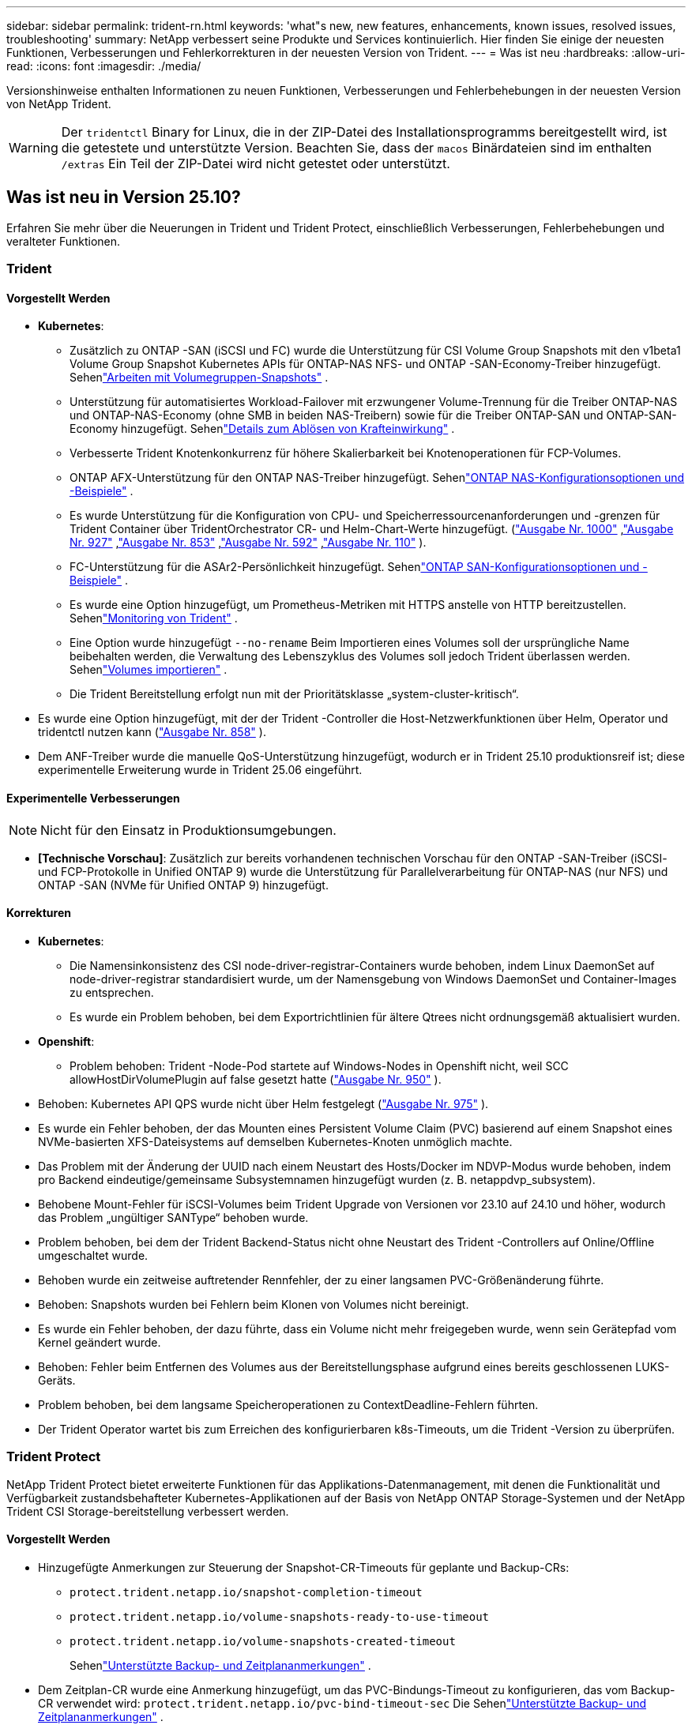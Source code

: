 ---
sidebar: sidebar 
permalink: trident-rn.html 
keywords: 'what"s new, new features, enhancements, known issues, resolved issues, troubleshooting' 
summary: NetApp verbessert seine Produkte und Services kontinuierlich. Hier finden Sie einige der neuesten Funktionen, Verbesserungen und Fehlerkorrekturen in der neuesten Version von Trident. 
---
= Was ist neu
:hardbreaks:
:allow-uri-read: 
:icons: font
:imagesdir: ./media/


[role="lead"]
Versionshinweise enthalten Informationen zu neuen Funktionen, Verbesserungen und Fehlerbehebungen in der neuesten Version von NetApp Trident.


WARNING: Der `tridentctl` Binary for Linux, die in der ZIP-Datei des Installationsprogramms bereitgestellt wird, ist die getestete und unterstützte Version. Beachten Sie, dass der `macos` Binärdateien sind im enthalten `/extras` Ein Teil der ZIP-Datei wird nicht getestet oder unterstützt.



== Was ist neu in Version 25.10?

Erfahren Sie mehr über die Neuerungen in Trident und Trident Protect, einschließlich Verbesserungen, Fehlerbehebungen und veralteter Funktionen.



=== Trident



==== Vorgestellt Werden

* *Kubernetes*:
+
** Zusätzlich zu ONTAP -SAN (iSCSI und FC) wurde die Unterstützung für CSI Volume Group Snapshots mit den v1beta1 Volume Group Snapshot Kubernetes APIs für ONTAP-NAS NFS- und ONTAP -SAN-Economy-Treiber hinzugefügt. Sehenlink:https://docs.netapp.com/us-en/trident/trident-use/vol-group-snapshots.html["Arbeiten mit Volumegruppen-Snapshots"^] .
** Unterstützung für automatisiertes Workload-Failover mit erzwungener Volume-Trennung für die Treiber ONTAP-NAS und ONTAP-NAS-Economy (ohne SMB in beiden NAS-Treibern) sowie für die Treiber ONTAP-SAN und ONTAP-SAN-Economy hinzugefügt. Sehenlink:../trident-reco/force-detach.html["Details zum Ablösen von Krafteinwirkung"^] .
** Verbesserte Trident Knotenkonkurrenz für höhere Skalierbarkeit bei Knotenoperationen für FCP-Volumes.
** ONTAP AFX-Unterstützung für den ONTAP NAS-Treiber hinzugefügt. Sehenlink:https://docs.netapp.com/us-en/trident/trident-use/ontap-nas-examples.html["ONTAP NAS-Konfigurationsoptionen und -Beispiele"^] .
** Es wurde Unterstützung für die Konfiguration von CPU- und Speicherressourcenanforderungen und -grenzen für Trident Container über TridentOrchestrator CR- und Helm-Chart-Werte hinzugefügt.  (link:https://github.com/NetApp/trident/issues/1000["Ausgabe Nr. 1000"] ,link:https://github.com/NetApp/trident/issues/927["Ausgabe Nr. 927"] ,link:https://github.com/NetApp/trident/issues/853["Ausgabe Nr. 853"] ,link:https://github.com/NetApp/trident/issues/592["Ausgabe Nr. 592"] ,link:https://github.com/NetApp/trident/issues/110["Ausgabe Nr. 110"] ).
** FC-Unterstützung für die ASAr2-Persönlichkeit hinzugefügt. Sehenlink:https://docs.netapp.com/us-en/trident/trident-use/ontap-san-examples.html["ONTAP SAN-Konfigurationsoptionen und -Beispiele"^] .
** Es wurde eine Option hinzugefügt, um Prometheus-Metriken mit HTTPS anstelle von HTTP bereitzustellen. Sehenlink:../trident-use/monitor-trident.html["Monitoring von Trident"^] .
** Eine Option wurde hinzugefügt `--no-rename` Beim Importieren eines Volumes soll der ursprüngliche Name beibehalten werden, die Verwaltung des Lebenszyklus des Volumes soll jedoch Trident überlassen werden. Sehenlink:../trident-use/vol-import.html["Volumes importieren"^] .
** Die Trident Bereitstellung erfolgt nun mit der Prioritätsklasse „system-cluster-kritisch“.


* Es wurde eine Option hinzugefügt, mit der der Trident -Controller die Host-Netzwerkfunktionen über Helm, Operator und tridentctl nutzen kann (link:https://github.com/NetApp/trident/issues/858["Ausgabe Nr. 858"] ).
* Dem ANF-Treiber wurde die manuelle QoS-Unterstützung hinzugefügt, wodurch er in Trident 25.10 produktionsreif ist; diese experimentelle Erweiterung wurde in Trident 25.06 eingeführt.




==== Experimentelle Verbesserungen


NOTE: Nicht für den Einsatz in Produktionsumgebungen.

* *[Technische Vorschau]*: Zusätzlich zur bereits vorhandenen technischen Vorschau für den ONTAP -SAN-Treiber (iSCSI- und FCP-Protokolle in Unified ONTAP 9) wurde die Unterstützung für Parallelverarbeitung für ONTAP-NAS (nur NFS) und ONTAP -SAN (NVMe für Unified ONTAP 9) hinzugefügt.




==== Korrekturen

* **Kubernetes**:
+
** Die Namensinkonsistenz des CSI node-driver-registrar-Containers wurde behoben, indem Linux DaemonSet auf node-driver-registrar standardisiert wurde, um der Namensgebung von Windows DaemonSet und Container-Images zu entsprechen.
** Es wurde ein Problem behoben, bei dem Exportrichtlinien für ältere Qtrees nicht ordnungsgemäß aktualisiert wurden.


* *Openshift*:
+
** Problem behoben: Trident -Node-Pod startete auf Windows-Nodes in Openshift nicht, weil SCC allowHostDirVolumePlugin auf false gesetzt hatte (link:https://github.com/NetApp/trident/issues/950["Ausgabe Nr. 950"] ).


* Behoben: Kubernetes API QPS wurde nicht über Helm festgelegt (link:https://github.com/NetApp/trident/issues/975["Ausgabe Nr. 975"] ).
* Es wurde ein Fehler behoben, der das Mounten eines Persistent Volume Claim (PVC) basierend auf einem Snapshot eines NVMe-basierten XFS-Dateisystems auf demselben Kubernetes-Knoten unmöglich machte.
* Das Problem mit der Änderung der UUID nach einem Neustart des Hosts/Docker im NDVP-Modus wurde behoben, indem pro Backend eindeutige/gemeinsame Subsystemnamen hinzugefügt wurden (z. B. netappdvp_subsystem).
* Behobene Mount-Fehler für iSCSI-Volumes beim Trident Upgrade von Versionen vor 23.10 auf 24.10 und höher, wodurch das Problem „ungültiger SANType“ behoben wurde.
* Problem behoben, bei dem der Trident Backend-Status nicht ohne Neustart des Trident -Controllers auf Online/Offline umgeschaltet wurde.
* Behoben wurde ein zeitweise auftretender Rennfehler, der zu einer langsamen PVC-Größenänderung führte.
* Behoben: Snapshots wurden bei Fehlern beim Klonen von Volumes nicht bereinigt.
* Es wurde ein Fehler behoben, der dazu führte, dass ein Volume nicht mehr freigegeben wurde, wenn sein Gerätepfad vom Kernel geändert wurde.
* Behoben: Fehler beim Entfernen des Volumes aus der Bereitstellungsphase aufgrund eines bereits geschlossenen LUKS-Geräts.
* Problem behoben, bei dem langsame Speicheroperationen zu ContextDeadline-Fehlern führten.
* Der Trident Operator wartet bis zum Erreichen des konfigurierbaren k8s-Timeouts, um die Trident -Version zu überprüfen.




=== Trident Protect

NetApp Trident Protect bietet erweiterte Funktionen für das Applikations-Datenmanagement, mit denen die Funktionalität und Verfügbarkeit zustandsbehafteter Kubernetes-Applikationen auf der Basis von NetApp ONTAP Storage-Systemen und der NetApp Trident CSI Storage-bereitstellung verbessert werden.



==== Vorgestellt Werden

* Hinzugefügte Anmerkungen zur Steuerung der Snapshot-CR-Timeouts für geplante und Backup-CRs:
+
** `protect.trident.netapp.io/snapshot-completion-timeout`
** `protect.trident.netapp.io/volume-snapshots-ready-to-use-timeout`
** `protect.trident.netapp.io/volume-snapshots-created-timeout`
+
Sehenlink:trident-protect-protect-apps.html["Unterstützte Backup- und Zeitplananmerkungen"^] .



* Dem Zeitplan-CR wurde eine Anmerkung hinzugefügt, um das PVC-Bindungs-Timeout zu konfigurieren, das vom Backup-CR verwendet wird: `protect.trident.netapp.io/pvc-bind-timeout-sec` Die Sehenlink:trident-protect-protect-apps.html["Unterstützte Backup- und Zeitplananmerkungen"^] .
* Verbessert `tridentctl-protect` Backup- und Snapshot-Listen mit einem neuen Feld zur Anzeige von Ausführungs-Hook-Fehlern.




== Änderungen vom 25.06.2



=== Trident



==== Korrekturen

* *Kubernetes*: Kritisches Problem behoben, bei dem beim Trennen von Volumes von Kubernetes-Knoten falsche iSCSI-Geräte erkannt wurden.




== Änderungen in 25.06.1



=== Trident


IMPORTANT: Kunden, die SolidFire verwenden, sollten aufgrund eines bekannten Problems beim Aufheben der Veröffentlichung von Volumes kein Upgrade auf 25.06.1 durchführen.  Um dieses Problem zu beheben, wird in Kürze 25.06.2 veröffentlicht.



==== Korrekturen

* *Kubernetes*:
+
** Ein Problem wurde behoben, bei dem NQNs nicht überprüft wurden, bevor sie von Subsystemen getrennt wurden.
** Ein Problem wurde behoben, bei dem mehrere Versuche, ein LUKS-Gerät zu schließen, zu Fehlern beim Trennen von Volumes führten.
** Behoben: Unstance des iSCSI-Volumes, wenn sich der Gerätepfad seit seiner Erstellung geändert hat.
** Blockieren Sie das Klonen von Volumes über Speicherklassen hinweg.


* *OpenShift*: Ein Problem behoben, bei dem die iSCSI-Knotenvorbereitung mit OCP 4.19 fehlschlug.
* Das Timeout beim Klonen eines Volumes mit SolidFire -Backends wurde erhöht (link:https://github.com/NetApp/trident/issues/1008["Ausgabe #1008"] ).




== Änderungen in 25.06



=== Trident



==== Vorgestellt Werden

* *Kubernetes*:
+
** Unterstützung für CSI Volume Group Snapshots mit  `v1beta1` Volume Group Snapshot Kubernetes-APIs für ONTAP-SAN iSCSI-Treiber. Siehe link:https://docs.netapp.com/us-en/trident/trident-use/vol-group-snapshots.html["Arbeiten mit Volumegruppen-Snapshots"^].
+

NOTE: VolumeGroupSnapshot ist eine Beta-Funktion in Kubernetes mit Beta-APIs. Für VolumeGroupSnapshot ist mindestens Kubernetes 1.32 erforderlich.

** Zusätzlich zu iSCSI wurde die Unterstützung für ONTAP ASA r2 für NVMe/TCP hinzugefügt. Sehenlink:https://docs.netapp.com/us-en/trident/trident-use/ontap-san-examples.html["ONTAP SAN-Konfigurationsoptionen und -Beispiele"^] .
** Sichere SMB-Unterstützung für ONTAP-NAS- und ONTAP-NAS-Economy-Volumes hinzugefügt. Active Directory-Benutzer und -Gruppen können jetzt mit SMB-Volumes für erhöhte Sicherheit verwendet werden. Siehe link:https://docs.netapp.com/us-en/trident/trident-use/ontap-nas-prep.html#enable-secure-smb["Sicheres SMB aktivieren"^].
** Verbesserte Trident-Knoten-Parallelität für höhere Skalierbarkeit bei Knotenvorgängen für iSCSI-Volumes.
** Hinzugefügt  `--allow-discards` beim Öffnen von LUKS-Volumes, um Discard/TRIM-Befehle zur Speicherplatzrückgewinnung zu ermöglichen.
** Verbesserte Leistung beim Formatieren von LUKS-verschlüsselten Volumes.
** Verbesserte LUKS-Bereinigung für ausgefallene, aber teilweise formatierte LUKS-Geräte.
** Verbesserte Trident-Knoten-Idempotenz zum Anhängen und Trennen von NVMe-Volumes.
** Hinzugefügt  `internalID` Feld zur Trident-Volume-Konfiguration für den ONTAP-SAN-Economy-Treiber.
** Unterstützung für die Volume-Replikation mit SnapMirror für NVMe-Backends hinzugefügt. Siehe link:https://docs.netapp.com/us-en/trident/trident-use/vol-volume-replicate.html["Replizieren Sie Volumes mit SnapMirror"^].






==== Experimentelle Verbesserungen


NOTE: Nicht für den Einsatz in Produktionsumgebungen.

* [Tech Preview] Ermöglicht gleichzeitige Trident-Controller-Operationen über die  `--enable-concurrency` Feature-Flag. Dadurch können Controller-Operationen parallel ausgeführt werden, was die Leistung in stark ausgelasteten oder großen Umgebungen verbessert.
+

NOTE: Diese Funktion ist experimentell und unterstützt derzeit begrenzte parallele Arbeitsabläufe mit dem ONTAP-SAN-Treiber (iSCSI- und FCP-Protokolle).

* [Technische Vorschau] Manuelle QOS-Unterstützung mit dem ANF-Treiber hinzugefügt.




==== Korrekturen

* *Kubernetes*:
+
** Ein Problem mit CSI NodeExpandVolume wurde behoben, bei dem Multipath-Geräte inkongruente Größen aufweisen konnten, wenn die zugrunde liegenden SCSI-Festplatten nicht verfügbar waren.
** Fehler beim Bereinigen doppelter Exportrichtlinien für ONTAP-NAS- und ONTAP-NAS-Economy-Treiber behoben.
** Behoben: GCNV-Volumes verwenden standardmäßig NFSv3, wenn  `nfsMountOptions` ist deaktiviert; jetzt werden sowohl NFSv3- als auch NFSv4-Protokolle unterstützt. Wenn  `nfsMountOptions` nicht angegeben ist, wird die Standard-NFS-Version des Hosts (NFSv3 oder NFSv4) verwendet.
** Bereitstellungsproblem bei der Installation von Trident mit Kustomize behoben ( link:https://github.com/NetApp/trident/issues/831["Ausgabe #831"] ).
** Fehlende Exportrichtlinien für PVCs, die aus Snapshots erstellt wurden, behoben ( link:https://github.com/NetApp/trident/issues/1016["Ausgabe #1016"] ).
** Problem behoben, bei dem die ANF-Volume-Größen nicht automatisch in 1-GiB-Schritten ausgerichtet werden.
** Problem bei der Verwendung von NFSv3 mit Bottlerocket behoben.


* Problem behoben, bei dem ONTAP-NAS-Economy-Volumes trotz Größenänderungsfehlern auf bis zu 300 TB erweitert wurden.
* Problem behoben, bei dem Klon-Split-Vorgänge bei Verwendung der ONTAP REST API synchron ausgeführt wurden.




==== Veraltete Funktionen:

* *Kubernetes*: Mindestens unterstütztes Kubernetes auf v1.27 aktualisiert.




=== Trident Protect

NetApp Trident Protect bietet erweiterte Funktionen für das Applikations-Datenmanagement, mit denen die Funktionalität und Verfügbarkeit zustandsbehafteter Kubernetes-Applikationen auf der Basis von NetApp ONTAP Storage-Systemen und der NetApp Trident CSI Storage-bereitstellung verbessert werden.



==== Vorgestellt Werden

* Verbesserte Wiederherstellungszeiten, die die Möglichkeit bieten, häufiger vollständige Sicherungen durchzuführen.
* Verbesserte Granularität der Anwendungsdefinition und selektive Wiederherstellung mit Group-Version-Kind (GVK)-Filterung.
* Effiziente Neusynchronisierung und Rückwärtsreplikation bei Verwendung von AppMirrorRelationship (AMR) mit NetApp SnapMirror, um eine vollständige PVC-Replikation zu vermeiden.
* Möglichkeit hinzugefügt, EKS Pod Identity zum Erstellen von AppVault-Buckets zu verwenden, sodass die Angabe eines Geheimnisses mit den Bucket-Anmeldeinformationen für EKS-Cluster nicht mehr erforderlich ist.
* Die Möglichkeit hinzugefügt, das Wiederherstellen von Beschriftungen und Anmerkungen im Wiederherstellungsnamespace bei Bedarf zu überspringen.
* AppMirrorRelationship (AMR) prüft jetzt, ob eine Quell-PVC-Erweiterung vorliegt und führt bei Bedarf die entsprechende Erweiterung auf dem Ziel-PVC durch.




==== Korrekturen

* Fehler behoben, bei dem Snapshot-Annotationswerte aus früheren Snapshots auf neuere Snapshots angewendet wurden. Alle Snapshot-Annotationen werden jetzt korrekt angewendet.
* Definiert standardmäßig ein Geheimnis für die Data Mover-Verschlüsselung (Kopia/Restic), falls nicht definiert.
* Verbesserte Validierung und Fehlermeldungen für die S3-Appvault-Erstellung hinzugefügt.
* AppMirrorRelationship (AMR) repliziert PVs jetzt nur noch im gebundenen Zustand, um fehlgeschlagene Versuche zu vermeiden.
* Problem behoben, bei dem beim Abrufen von AppVaultContent auf einem AppVault mit einer großen Anzahl von Backups Fehler angezeigt wurden.
* KubeVirt VMSnapshots sind von Wiederherstellungs- und Failover-Vorgängen ausgeschlossen, um Fehler zu vermeiden.
* Problem mit Kopia behoben, bei dem Snapshots vorzeitig entfernt wurden, weil der Standardaufbewahrungsplan von Kopia die vom Benutzer im Zeitplan festgelegten Einstellungen überschrieb.




== Änderungen in 25.02.1



=== Trident



==== Korrekturen

* *Kubernetes*:
+
** Es wurde ein Problem im Trident-Operator behoben, bei dem sidecar-Bildnamen und -Versionen falsch ausgefüllt wurden, wenn eine nicht standardmäßige Bildregistrierung verwendet wurde (link:https://github.com/NetApp/trident/issues/983["Ausgabe #983"]).
** Behebung des Problems, bei dem Multipath-Sitzungen während eines ONTAP Failover Giveback nicht wiederhergestellt werden können (link:https://github.com/NetApp/trident/issues/961["Ausgabe #961"]).






== Änderungen in 25.02

Ab Trident 25.02 enthält die neue Zusammenfassung weitere Informationen zu Verbesserungen, Fixes und Korrekturen für Trident und Trident Protect Versionen.



=== Trident



==== Vorgestellt Werden

* *Kubernetes*:
+
** Zusätzliche Unterstützung für ONTAP ASA r2 für iSCSI.
** Unterstützung für Force-Trennen für ONTAP-NAS-Volumes bei Szenarios zum Herunterfahren eines nicht anmutigen Knotens hinzugefügt. Die neuen ONTAP-NAS-Volumes verwenden jetzt von Trident gemanagte Exportrichtlinien pro Volume. Bereitstellung eines Upgrade-Pfads für vorhandene Volumes, um zu dem neuen Richtlinienmodell für den Export bei einer Veröffentlichung ohne Beeinträchtigung aktiver Workloads zu wechseln
** CloneFromSnapshot-Anmerkung hinzugefügt.
** Zusätzliche Unterstützung für Namespace-übergreifendes Klonen von Volumes.
** Verbesserte iSCSI-Korrektur bei der Selbstheilung, um eine erneute Überprüfung durch exakte Host-, Kanal-, Ziel- und LUN-ID einzuleiten.
** Unterstützung für Kubernetes 1.32 hinzugefügt.


* *OpenShift*:
+
** Unterstützung für die automatische iSCSI-Node-Vorbereitung für RHCOS auf ROSA-Clustern hinzugefügt.
** Unterstützung für OpenShift-Virtualisierung für ONTAP-Treiber hinzugefügt.


* Zusätzliche Fibre-Channel-Unterstützung für ONTAP-SAN-Treiber.
* Unterstützung für NVMe LUKS hinzugefügt.
* Für alle Basisbilder auf ein Scratch-Bild umgeschaltet.
* ISCSI-Verbindungsstatus-Erkennung und Protokollierung hinzugefügt, wenn iSCSI-Sitzungen angemeldet sein sollen, aber nicht (link:https://github.com/NetApp/trident/issues/961["Ausgabe #961"]).
* Zusätzliche Unterstützung für SMB Volumes mit google-Cloud-NetApp-Volumes Treiber.
* Unterstützung hinzugefügt, damit ONTAP Volumes die Wiederherstellungswarteschlange beim Löschen überspringen können.
* Unterstützung zum Überschreiben von Standardbildern mit SHAs anstelle von Tags hinzugefügt.
* Image-Pull-Secrets-Flag zum tridentctl-Installer hinzugefügt.




==== Korrekturen

* *Kubernetes*:
+
** Fehlende Knoten-IP-Adressen aus automatischen Export-Richtlinien () wurden behobenlink:https://github.com/NetApp/trident/issues/965["Ausgabe #965"].
** Automatische Exportrichtlinien wurden für ONTAP-NAS-Economy vorzeitig auf die Richtlinie pro Volume umgeschaltet.
** Die Backend-Konfig-Anmeldeinformationen wurden korrigiert, um alle verfügbaren AWS ARN-Partitionen zu unterstützen (link:https://github.com/NetApp/trident/issues/913["Ausgabe #913"]).
** Option hinzugefügt, um den Auto-Konfigurator-Abgleich im Trident-Operator zu deaktivieren (link:https://github.com/NetApp/trident/issues/924["Ausgabe #924"]).
** Zusätzlicher SicherheitContext für csi-Resizer Container (link:https://github.com/NetApp/trident/issues/976["Ausgabe #976"]).






=== Trident Protect

NetApp Trident Protect bietet erweiterte Funktionen für das Applikations-Datenmanagement, mit denen die Funktionalität und Verfügbarkeit zustandsbehafteter Kubernetes-Applikationen auf der Basis von NetApp ONTAP Storage-Systemen und der NetApp Trident CSI Storage-bereitstellung verbessert werden.



==== Vorgestellt Werden

* Backup- und Restore-Unterstützung für KubeVirt/OpenShift-Virtualisierungs-VMs für Volumes-Modus: Datei- und Volume-Modus: Block (RAW-Gerät)-Storage hinzugefügt. Diese Unterstützung ist mit allen Trident-Treibern kompatibel und erweitert die vorhandenen Schutzfunktionen bei der Replizierung von Speicher mithilfe von NetApp SnapMirror mit Trident Protect.
* Es wurde die Möglichkeit hinzugefügt, das Freeze-Verhalten auf Anwendungsebene für Kubevirt-Umgebungen zu kontrollieren.
* Unterstützung für die Konfiguration von AutoSupport-Proxy-Verbindungen wurde hinzugefügt.
* Es wurde die Möglichkeit hinzugefügt, einen Schlüssel für die Data Mover-Verschlüsselung (Kopia/Restic) zu definieren.
* Es wurde die Möglichkeit hinzugefügt, einen Ausführungshaken manuell auszuführen.
* Es wurde die Möglichkeit hinzugefügt, während der Installation von Trident Protect Sicherheitskontext Constraints (SCCs) zu konfigurieren.
* Unterstützung für die Konfiguration von nodeSelector während der Installation von Trident Protect hinzugefügt.
* Unterstützung für HTTP-/HTTPS-Egress-Proxy für AppVault-Objekte wurde hinzugefügt.
* Erweiterter Ressourcenfilter zum Aktivieren des Ausschlusses von Ressourcen mit Clusterbereich.
* Unterstützung für das AWS-Sitzungs-Token in S3 AppVault-Anmeldedaten wurde hinzugefügt.
* Unterstützung für die Ressourcenerfassung nach Hooks für die Ausführung vor dem Snapshot hinzugefügt.




==== Korrekturen

* Das Management temporärer Volumes wurde verbessert, um die Warteschlange für die ONTAP-Volume-Recovery zu überspringen.
* SCC-Anmerkungen werden nun auf die ursprünglichen Werte zurückgesetzt.
* Höhere Effizienz der Wiederherstellung mit Unterstützung von parallelen Operationen
* Verbesserte Unterstützung für Ausführungshaken-Timeouts für größere Anwendungen.




== Änderungen in 24.10.1



=== Vorgestellt Werden

* *Kubernetes*: Zusätzliche Unterstützung für Kubernetes 1.32.
* ISCSI-Verbindungsstatus-Erkennung und Protokollierung hinzugefügt, wenn iSCSI-Sitzungen angemeldet sein sollen, aber nicht (link:https://github.com/NetApp/trident/issues/961["Ausgabe #961"]).




=== Korrekturen

* Fehlende Knoten-IP-Adressen aus automatischen Export-Richtlinien () wurden behobenlink:https://github.com/NetApp/trident/issues/965["Ausgabe #965"].
* Automatische Exportrichtlinien wurden für ONTAP-NAS-Economy vorzeitig auf die Richtlinie pro Volume umgeschaltet.
* Aktualisierte Abhängigkeiten von Trident und Trident-ASUP für die Adresse CVE-2024-45337 und CVE-2024-45310.
* Logouts für zeitweise fehlerhafte nicht-CHAP-Portale während der iSCSI-Selbstheilung entfernt (link:https://github.com/NetApp/trident/issues/961["Ausgabe #961"]).




== Änderungen in 24.10



=== Vorgestellt Werden

* Google Cloud NetApp Volumes Treiber ist jetzt für NFS-Volumes allgemein verfügbar und unterstützt das zonenbasierte Provisioning.
* Die GCP Workload-Identität wird mit GKE als NetApp-Identität für Google Cloud Volumes verwendet.
* Konfigurationsparameter zu ONTAP-SAN- und ONTAP-SAN-Economy-Treibern hinzugefügt `formatOptions`, um Benutzern die Angabe von LUN-Formatoptionen zu ermöglichen.
* Verringerte Azure NetApp Files-Mindestgröße für ein Volume auf 50 gib. Azure neue Mindestgröße wird voraussichtlich ab November verfügbar sein.
* Konfigurationsparameter hinzugefügt `denyNewVolumePools`, um ONTAP-NAS-Economy- und ONTAP-SAN-Economy-Treiber auf vorhandene FlexVol-Pools zu beschränken.
* Erkennung für das Hinzufügen, Entfernen oder Umbenennen von Aggregaten aus der SVM über alle ONTAP-Treiber hinweg hinzugefügt.
* 18 MiB Overhead wurden zu LUKS-LUNs hinzugefügt, um sicherzustellen, dass die gemeldete PVC-Größe nutzbar ist.
* Verbesserte ONTAP-SAN- und ONTAP-SAN-Economy-Knotenstufe und Entstaunung der Fehlerbehandlung, damit Geräte nach einem Ausfall nicht mehr entfernt werden können.
* Es wurde ein benutzerdefinierter Rollengenerator hinzugefügt, mit dem Kunden eine minimalistische Rolle für Trident in ONTAP erstellen können.
* Zusätzliche Protokollierung für die Fehlerbehebung hinzugefügt `lsscsi` (link:https://github.com/NetApp/trident/issues/792["Ausgabe #792"]).




==== Kubernetes

* Neue Trident-Funktionen für Kubernetes-native Workflows hinzugefügt:
+
** Datensicherung
** Datenmigration
** Disaster Recovery
** Applikationsmobilität
+
link:./trident-protect/learn-about-trident-protect.html["Erfahren Sie mehr über Trident Protect"].



* Eine neue Flagge hinzugefügt `--k8s-api-qps` an Installateure, um den QPS-Wert festzulegen, der von Trident zur Kommunikation mit dem Kubernetes-API-Server verwendet wird.
* Flag zu Installern für das automatische Management von Speicherprotokollabhängigkeiten auf Kubernetes-Cluster-Nodes hinzugefügt `--node-prep`. Kompatibilität mit Amazon Linux 2023 iSCSI Storage-Protokoll getestet und verifiziert
* Unterstützung für Force-Trennen für ONTAP-NAS-Economy-Volumes bei nicht-graziösen Shutdown-Szenarien für Knoten wurde hinzugefügt.
* Neue ONTAP-NAS-Economy NFS-Volumes verwenden bei der Back-End-Option Exportrichtlinien gemäß qtree `autoExportPolicy`. Qtrees werden zum Zeitpunkt der Veröffentlichung nur den Node-restriktiven Exportrichtlinien zugeordnet, um die Zugriffssteuerung und die Sicherheit zu verbessern. Vorhandene qtrees werden auf das neue Exportrichtlinien-Modell umgestellt, wenn Trident das Volume ohne Beeinträchtigung aktiver Workloads von allen Nodes wieder veröffentlicht.
* Unterstützung für Kubernetes 1.31 hinzugefügt.




==== Experimentelle Verbesserungen

* Technische Vorschau für Fibre-Channel-Unterstützung auf ONTAP-SAN-Treiber hinzugefügt




=== Korrekturen

* *Kubernetes*:
+
** Festancher Aufnahme Webhook verhindert Trident Helm Installationen (link:https://github.com/NetApp/trident/issues/839["Ausgabe #839"]).
** Fester Affinitätsschlüssel in Ruderkartenwerten (link:https://github.com/NetApp/trident/issues/898["Ausgabe #898"]).
** Behoben tridentControllerPluginNodeSelector/tridentNodePluginNodeSelector funktioniert nicht mit "true" Wert (link:https://github.com/NetApp/trident/issues/899["Ausgabe #899"]).
** Gelöschte Momentaufnahmen, die während des Klonens erstellt wurden (link:https://github.com/NetApp/trident/issues/901["Ausgabe #901"]).


* Unterstützung für Windows Server 2019 hinzugefügt.
* Behoben `go mod tidy`in Trident repo (link:https://github.com/NetApp/trident/issues/767["Ausgabe #767"]).




=== Abschreibungen

* *Kubernetes:*
+
** Aktualisiertes, mindestens unterstütztes Kubernetes auf 1.25
** Unterstützung für POD-Sicherheitsrichtlinie wurde entfernt.






=== Neubranding von Produkten

Ab Version 24.10 wird Astra Trident unter dem neuen Namen Trident (NetApp Trident) firmiere. Dieses Rebranding hat keine Auswirkungen auf Funktionen, unterstützte Plattformen oder Interoperabilität für Trident.



== Änderungen in 24.06



=== Vorgestellt Werden

* **WICHTIG**: Der `limitVolumeSize` Parameter beschränkt jetzt die qtree/LUN Größen in den ONTAP Economy Treibern. Verwenden Sie den neuen  `limitVolumePoolSize` Parameter, um die FlexVol-Größen in diesen Treibern zu steuern. (link:https://github.com/NetApp/trident/issues/341["Ausgabe #341"]).
* Zusätzliche Möglichkeit für iSCSI Selbstheilung, SCSI-Scans durch exakte LUN-ID zu initiieren, wenn veraltete Initiatorgruppen verwendet werden (link:https://github.com/NetApp/trident/issues/883["Ausgabe #883"]).
* Zusätzliche Unterstützung für Volume-Klonvorgänge und Größenänderungsvorgänge, die zulässig waren, selbst wenn sich das Backend im unterbrochenen Modus befindet.
* Benutzerdefinierte Protokolleinstellungen für den Trident-Controller, die an Trident-Node-Pods weitergegeben werden sollen, wurden hinzugefügt.
* Unterstützung in Trident hinzugefügt, um standardmäßig REST anstelle von ONTAPI (ZAPI) für ONTAP Version 9.15.1 und höher zu verwenden.
* Zusätzliche Unterstützung für benutzerdefinierte Volume-Namen und Metadaten auf den ONTAP Storage-Back-Ends für neue persistente Volumes.
* Erweitert den `azure-netapp-files` (ANF)-Treiber, um das Snapshot-Verzeichnis standardmäßig automatisch zu aktivieren, wenn die NFS-Mount-Optionen auf NFS-Version 4.x eingestellt sind
* Bottlerocket-Unterstützung für NFS-Volumes hinzugefügt.
* Unterstützung für die technische Vorschau von Google Cloud NetApp Volumes hinzugefügt.




==== Kubernetes

* Unterstützung für Kubernetes 1.30 hinzugefügt.
* Zusätzliche Fähigkeit für Trident DemonSet, Zombie-Mounts und Restverfolgungsdateien beim Start zu reinigen (link:https://github.com/NetApp/trident/issues/883["Ausgabe #883"]).
* PVC-Beschriftung für dynamischen Import von LUKS-Volumes ( ) hinzugefügt `trident.netapp.io/luksEncryption`link:https://github.com/NetApp/trident/issues/849["Ausgabe #849"].
* ANF-Treiber wurde um Topologiebewusstsein erweitert.
* Unterstützung für Windows Server 2022-Knoten hinzugefügt.




=== Korrekturen

* Fehler bei der Trident-Installation aufgrund veralteter Transaktionen behoben.
* Tridentctl wurde behoben, um Warnmeldungen von Kubernetes ( ) zu ignorierenlink:https://github.com/NetApp/trident/issues/892["Ausgabe #892"].
* Die Priorität des Trident-Controllers wurde in `0` (link:https://github.com/NetApp/trident/issues/887["Ausgabe #887"]) geändert `SecurityContextConstraint`.
* ONTAP -Treiber akzeptieren jetzt Volume-Größen unter 20 MiB ( link:https://github.com/NetApp/trident/issues/885["Problem[#885"] ).
* Trident wurde korrigiert, um zu verhindern, dass FlexVol Volumes während des Größenänderungsvorgangs für den ONTAP-SAN-Treiber verkleinert werden.
* Fehler beim Import von ANF-Volumes mit NFS v4.1 behoben.




== Änderungen in 24.02



=== Vorgestellt Werden

* Unterstützung für Cloud Identity wurde zugefügt.
+
** AKS mit ANF – Azure Workload Identity wird als Cloud-Identität verwendet.
** EKS mit FSxN – AWS IAM-Rolle wird als Cloud-Identität verwendet.


* Unterstützung für die Installation von Trident als Add-on auf EKS Cluster von der EKS Konsole hinzugefügt.
* Zusätzliche Möglichkeit zum Konfigurieren und Deaktivieren der iSCSI-Selbstheilung (link:https://github.com/NetApp/trident/issues/864["Ausgabe #864"]).
* ONTAP-Treiber wurden um Amazon FSX Personality erweitert, um die Integration mit AWS IAM und SecretsManager zu ermöglichen und Trident zu ermöglichen FSX-Volumes mit Backups zu löschen (link:https://github.com/NetApp/trident/issues/453["Ausgabe #453"]).




==== Kubernetes

* Unterstützung für Kubernetes 1.29 hinzugefügt.




=== Korrekturen

* ACP-Warnmeldungen wurden behoben, wenn ACP nicht aktiviert ist (link:https://github.com/NetApp/trident/issues/866["Ausgabe #866"]).
* Es wurde eine Verzögerung von 10 Sekunden hinzugefügt, bevor eine Klonaufteilung während der Snapshot-Löschung für ONTAP-Treiber durchgeführt wird, wenn ein Klon mit dem Snapshot verknüpft ist.




=== Abschreibungen

* In-toto-Teststationen-Framework aus Multi-Plattform-Image-Manifesten entfernt.




== Änderungen in 23.10



=== Korrekturen

* Feste Volume-Erweiterung, wenn eine neu angeforderte Größe kleiner ist als die gesamte Volume-Größe für ontap-nas und ontap-nas-flexgroup-Storage-Treiber (link:https://github.com/NetApp/trident/issues/834["Ausgabe #834"^]).
* Feste Volume-Größe zur Anzeige nur nutzbarer Größe des Volumes beim Import für ontap-nas und ontap-nas-flexgroup-Storage-Treiber (link:https://github.com/NetApp/trident/issues/722["Ausgabe #722"^]).
* FlexVol Namenskonvertierung für ONTAP-NAS-Economy wurde korrigiert.
* Fehler bei der Trident-Initialisierung auf einem Windows Node wurde beim Neubooten des Node behoben.




=== Vorgestellt Werden



==== Kubernetes

Unterstützung für Kubernetes 1.28 hinzugefügt.



==== Trident

* Unterstützung für die Nutzung von Azure Managed Identities (AMI) mit Azure-netapp-Files Storage-Treibern hinzugefügt.
* Zusätzliche Unterstützung für NVMe over TCP für den ONTAP-SAN-Treiber.
* Zusätzliche Möglichkeit, die Bereitstellung eines Volumes anzuhalten, wenn das Backend vom Benutzer auf „ausgesetzt“ gesetzt wird (link:https://github.com/NetApp/trident/issues/558["Ausgabe #558"^]).




== Änderungen in 23.07.1

*Kubernetes:* Behobene Dämonenlöschung zur Unterstützung von Upgrades ohne Ausfallzeiten (link:https://github.com/NetApp/trident/issues/740["Ausgabe #740"^]).



== Änderungen in 23.07



=== Korrekturen



==== Kubernetes

* Trident Upgrade wurde korrigiert, um alte Pods, die sich im Abschlusszustand befinden, zu ignorieren (link:https://github.com/NetApp/trident/issues/740["Ausgabe #740"^]).
* Tolerierung zur Definition „transient-trident-Version-pod“ hinzugefügt (link:https://github.com/NetApp/trident/issues/795["Ausgabe #795"^]).




==== Trident

* Feste ONTAPI (ZAPI)-Anforderungen, um sicherzustellen, dass die LUN-Seriennummern abgefragt werden, wenn LUN-Attribute zur Identifizierung und Behebung von Ghost-iSCSI-Geräten während der Node-Staging-Vorgänge abgerufen werden.
* Fehlerbehandlung im Speichertreibercode (link:https://github.com/NetApp/trident/issues/816["Ausgabe #816"^]).
* Feste Quota-Größe bei Verwendung von ONTAP-Treibern mit use-Rest=true.
* Erstellung von LUN-Klonen in ontap-san-Economy wurde korrigiert.
* Informationsfeld veröffentlichen von zurücksetzen `rawDevicePath` Bis `devicePath`; Zusätzliche Logik zum Ausfüllen und Wiederherstellen (in einigen Fällen) `devicePath` Feld.




=== Vorgestellt Werden



==== Kubernetes

* Unterstützung für den Import vorbereitgestellter Snapshots wurde hinzugefügt.
* Minimierte Bereitstellung und Dämonset linux-Berechtigungen (link:https://github.com/NetApp/trident/issues/817["Ausgabe #817"^]).




==== Trident

* Es wird kein Statusfeld mehr für „Online“ Volumes und Snapshots gemeldet.
* Aktualisiert den Back-End-Status, wenn das ONTAP-Backend offline ist (link:https://github.com/NetApp/trident/issues/801["Probleme #801"^], link:https://github.com/NetApp/trident/issues/543["#543"^]).
* Die LUN-Seriennummer wird während des Workflows „ControllerVolumePublish“ immer abgerufen und veröffentlicht.
* Zusätzliche Logik zur Überprüfung der Seriennummer und Größe des iSCSI Multipath-Geräts hinzugefügt.
* Zusätzliche Überprüfung für iSCSI-Volumes, um sicherzustellen, dass das richtige Multipath-Gerät nicht bereitgestellt wird.




==== Experimentelle Verbesserung

Unterstützung für NVMe over TCP für den ONTAP-SAN-Treiber wurde um eine technische Vorschau erweitert.



==== Dokumentation

Viele organisatorische und formatierte Verbesserungen wurden vorgenommen.



=== Abschreibungen



==== Kubernetes

* Unterstützung für v1beta1-Snapshots wurde entfernt.
* Unterstützung für Pre-CSI-Volumes und Speicherklassen wurde entfernt.
* Aktualisiertes, mindestens unterstütztes Kubernetes auf 1.22




== Änderungen in 23.04


IMPORTANT: Volume-Trennung für ONTAP-SAN-*-Volumes erzwingen wird nur bei Kubernetes-Versionen mit aktiviertem Non-Graceful Node Shutdown Feature Gate unterstützt. Die Option zum erzwingen der Trennung muss während der Installation mithilfe des aktiviert sein `--enable-force-detach` Flag für das Trident Installationsprogramm.



=== Korrekturen

* Trident-Operator zur Verwendung von IPv6-localhost für die Installation festgelegt, wenn in Spec angegeben.
* Trident Operator Cluster-Rollenberechtigungen wurden festgelegt, um mit den Bundle-Berechtigungen synchronisiert zu werden (link:https://github.com/NetApp/trident/issues/799["Ausgabe #799"^]).
* Problem beim Anhängen von RAW-Block-Volumes auf mehreren Knoten im RWX-Modus behoben.
* Unterstützung von FlexGroup-Klonen und Volume-Import für SMB-Volumes wurde korrigiert.
* Das Problem, dass der Trident Controller nicht sofort heruntergefahren werden konnte, wurde behoben (link:https://github.com/NetApp/trident/issues/811["Ausgabe #811"]).
* Es wurde ein Fix zur Auflistung aller igroup-Namen hinzugefügt, die mit einer angegebenen LUN verbunden sind, die mit ontap-san-* Treibern bereitgestellt wurde.
* Korrektur hinzugefügt, um die Ausführung externer Prozesse bis zum Abschluss zu ermöglichen.
* Kompilierungsfehler für s390-Architektur (link:https://github.com/NetApp/trident/issues/537["Ausgabe #537"]).
* Falsche Protokollierungsebene während der Volume-Mount-Vorgänge (link:https://github.com/NetApp/trident/issues/781["Ausgabe #781"]).
* Fehler bei der Assertion des potenziellen Typs (link:https://github.com/NetApp/trident/issues/802["Ausgabe #802"]).




=== Vorgestellt Werden

* Kubernetes:
+
** Unterstützung für Kubernetes 1.27 hinzugefügt.
** Unterstützung für den Import von LUKS-Volumes wurde hinzugefügt.
** Zusätzliche Unterstützung für den ReadWriteOncePod PVC-Zugriffsmodus.
** Unterstützung für Force-Trennen für ONTAP-SAN-*-Volumes während nicht-Graceful Node Shutdown-Szenarien hinzugefügt.
** Alle ONTAP-SAN-* Volumes verwenden nun Initiatorgruppen pro Node. LUNs werden nur Initiatorgruppen zugeordnet, während sie aktiv auf diesen Nodes veröffentlicht werden, um unsere Sicherheit zu verbessern. Bestehende Volumes werden opportunistisch auf das neue igroup Schema umgestellt, wenn Trident feststellt, dass es sicher ist, dies zu tun, ohne aktive Workloads zu beeinträchtigen (link:https://github.com/NetApp/trident/issues/758["Ausgabe #758"]).
** Verbesserte die Trident-Sicherheit durch Bereinigung nicht genutzter Trident-gemanagter Initiatorgruppen aus ONTAP-SAN-* Back-Ends.


* Zusätzliche Unterstützung für SMB Volumes mit Amazon FSX für die ontap-nas-Wirtschaft und ontap-nas-flexgroup-Storage-Treiber.
* Unterstützung von SMB-Freigaben mit ontap-nas, ontap-nas-Economy und ontap-nas-Flexgroup-Storage-Treibern hinzugefügt.
* Unterstützung für arm64 Knoten (link:https://github.com/NetApp/trident/issues/732["Ausgabe #732"]).
* Verbessertes Trident Shutdown-Verfahren durch Deaktivieren von API-Servern zuerst (link:https://github.com/NetApp/trident/issues/811["Ausgabe #811"]).
* Cross-Plattform-Build-Unterstützung für Windows- und arm64-Hosts zu Makefile hinzugefügt; siehe BUILD.md.




=== Abschreibungen

**Kubernetes:** bei der Konfiguration von ONTAP-san- und ontap-san-Economy-Treibern werden nicht mehr über Back-End-Scoped-Initiatorgruppen erstellt (link:https://github.com/NetApp/trident/issues/758["Ausgabe #758"]).



== Änderungen in 23.01.1



=== Korrekturen

* Trident-Operator zur Verwendung von IPv6-localhost für die Installation festgelegt, wenn in Spec angegeben.
* Die Berechtigungen für die Trident Operator Cluster-Rolle wurden festgelegt, um mit den Bundle-Berechtigungen synchronisiert zu werden link:https://github.com/NetApp/trident/issues/799["Ausgabe #799"^].
* Korrektur hinzugefügt, um die Ausführung externer Prozesse bis zum Abschluss zu ermöglichen.
* Problem beim Anhängen von RAW-Block-Volumes auf mehreren Knoten im RWX-Modus behoben.
* Unterstützung von FlexGroup-Klonen und Volume-Import für SMB-Volumes wurde korrigiert.




== Änderungen in 23.01


IMPORTANT: Kubernetes 1.27 wird jetzt in Trident unterstützt. Führen Sie ein Upgrade von Trident durch, bevor Sie ein Upgrade auf Kubernetes durchführen.



=== Korrekturen

* Kubernetes: Zusätzliche Optionen zum Ausschließen der Pod-Erstellung von Sicherheitsrichtlinien, um Trident-Installationen über Helm ( zu behebenlink:https://github.com/NetApp/trident/issues/794["Ausgaben #783, #794"^]).




=== Vorgestellt Werden

.Kubernetes
* Zusätzliche Unterstützung für Kubernetes 1.26
* Verbesserung der allgemeinen Trident RBAC-Ressourcenauslastung (link:https://github.com/NetApp/trident/issues/757["Ausgabe #757"^]).
* Verbesserte Automatisierung zum Erkennen und Beheben defekter oder veralteter iSCSI Sitzungen auf Host Nodes
* Unterstützung für Erweiterung der LUKS-verschlüsselten Volumes hinzugefügt.
* Kubernetes: Unterstützung für die Rotation von Anmeldeinformationen für LUKS-verschlüsselte Volumes hinzugefügt.


.Trident
* Unterstützung für SMB-Volumes mit Amazon FSX für NetApp ONTAP für den ONTAP-nas-Storage-Treiber hinzugefügt.
* Unterstützung für NTFS-Berechtigungen bei der Verwendung von SMB-Volumes hinzugefügt.
* Zusätzlicher Support für Storage Pools für GCP Volumes mit CVS Service Level.
* Unterstützung für optionale Verwendung von flexgroupAggregateList bei der Erstellung von FlexGroups mit dem ontap-nas-flexgroup Storage-Treiber hinzugefügt.
* Verbesserte Performance für den ONTAP-nas-wirtschaftlichen Speichertreiber beim Management mehrerer FlexVol-Volumes
* Aktivierte Daten-LIF-Updates für alle ONTAP-NAS-Speichertreiber.
* Aktualisierte die Namenskonvention für Trident Deployment und DemonSet zur Berücksichtigung des Host-Node-Betriebssystems.




=== Abschreibungen

* Kubernetes: Aktualisierte die minimal unterstützte Version von Kubernetes auf 1.21.
* DataLIFs sollten beim Konfigurieren von oder `ontap-san-economy` Treibern nicht mehr angegeben werden `ontap-san`.




== Änderungen in 22.10

*Sie müssen die folgenden wichtigen Informationen lesen, bevor Sie auf Trident 22.10 upgraden.*

[WARNING]
.<strong>-Informationen über Trident 22.10 </strong>
====
* Kubernetes 1.25 wird jetzt in Trident unterstützt. Vor dem Upgrade auf Kubernetes 1.25 müssen Sie Trident auf 22.10 aktualisieren.
* Trident setzt die Verwendung der Multipathing-Konfiguration in SAN-Umgebungen strikt durch, mit einem empfohlenen Wert von `find_multipaths: no` in der Multipath.conf Datei.
+
Verwendung einer Konfiguration ohne Multipathing oder Verwendung von `find_multipaths: yes` Oder `find_multipaths: smart` Der Wert in der Multipath.conf-Datei führt zu Mount-Fehlern. Trident empfiehlt die Verwendung von `find_multipaths: no` Seit der Version 21.07.



====


=== Korrekturen

* Problem wurde speziell mit dem ONTAP Back-End behoben, das mit erstellt wurde `credentials` Feld nicht online während 22.07.0 Upgrade (link:https://github.com/NetApp/trident/issues/759["Ausgabe #759"^]).
* **Docker:** hat ein Problem behoben, das dazu führt, dass das Docker Volume Plugin in einigen Umgebungen nicht startet (link:https://github.com/NetApp/trident/issues/548["Ausgabe #548"^] Und link:https://github.com/NetApp/trident/issues/760["Ausgabe #760"^]).
* SLM-Problem speziell für ONTAP SAN-Back-Ends behoben, um sicherzustellen, dass nur eine Teilmenge der DatenLIFs veröffentlicht werden, die zu Reporting-Nodes gehören.
* Es wurde ein Performance-Problem behoben, bei dem unnötige Scans für iSCSI-LUNs beim Anschließen eines Volumes aufgetreten sind.
* Granulare Wiederholungen im Trident iSCSI Workflow wurden entfernt, um ein schnelles Fehlschlagen zu ermöglichen und externe Wiederholungsintervalle zu verringern.
* Das Problem wurde behoben, bei dem beim Spülen eines iSCSI-Geräts ein Fehler zurückgegeben wurde, als das entsprechende Multipath-Gerät bereits gespült wurde.




=== Vorgestellt Werden

* Kubernetes:
+
** Zusätzliche Unterstützung für Kubernetes 1.25 Vor dem Upgrade auf Kubernetes 1.25 müssen Sie Trident auf 22.10 aktualisieren.
** Hinzufügung eines separaten ServiceAccount, ClusterRole und ClusterBinding für die Trident Deployment und DemonSet, um zukünftige Berechtigungsverbesserungen zu ermöglichen.
** Zusätzlicher Support für link:https://docs.netapp.com/us-en/trident/trident-use/volume-share.html["Namespace-übergreifende Volume-Freigabe"].


* Trident Ist Alles `ontap-*` Storage-Treiber arbeiten jetzt mit der ONTAP REST API.
* Neuer Operator yaml hinzugefügt (`bundle_post_1_25.yaml`) Ohne A `PodSecurityPolicy` Die Kubernetes 1.25 unterstützen.
* Hinzugefügt link:https://docs.netapp.com/us-en/trident/trident-reco/security-luks.html["Unterstützung für LUKS-verschlüsselte Volumes"] Für `ontap-san` Und `ontap-san-economy` Storage-Treiber:
* Unterstützung für Windows Server 2019-Knoten hinzugefügt.
* Hinzugefügt link:https://docs.netapp.com/us-en/trident/trident-use/anf.html["Unterstützung für SMB Volumes auf Windows Nodes"] Durch die `azure-netapp-files` Storage-Treiber:
* Die automatische MetroCluster-Umschalterkennung für ONTAP-Treiber ist jetzt allgemein verfügbar.




=== Abschreibungen

* **Kubernetes:** Aktualisiert unterstützt mindestens Kubernetes auf 1.20.
* Astra Data Store (ADS)-Treiber entfernt.
* Unterstützung für wurde entfernt `yes` Und `smart` Optionen für `find_multipaths` Wenn Sie Multipathing für Worker-Node für iSCSI konfigurieren.




== Änderungen in 22.07



=== Korrekturen

**Kubernetes**

* Problem wurde behoben, um boolesche Werte und Zahlenwerte für die Node-Auswahl bei der Konfiguration von Trident mit Helm oder dem Trident Operator zu behandeln. (link:https://github.com/NetApp/trident/issues/700["GitHub Ausgabe #700"^])
* Problem beim Umgang mit Fehlern aus dem nicht-CHAP-Pfad behoben, sodass kubelet erneut versuchen wird, wenn er fehlschlägt. link:https://github.com/NetApp/trident/issues/736["GitHub Ausgabe #736"^])




=== Vorgestellt Werden

* Übergang von k8s.gcr.io zu Registry.k8s.io als Standard-Registry für CSI-Bilder
* ONTAP-SAN Volumes werden jetzt Initiatorgruppen pro Node verwenden und LUNs nur Initiatorgruppen zuordnen, während diese Nodes aktiv veröffentlicht werden, um unsere Sicherheit zu verbessern. Vorhandene Volumes werden opportun auf das neue igroup-Schema umgeschaltet, wenn Trident feststellt, dass der Einsatz sicher ist, ohne dass aktive Workloads beeinträchtigt werden.
* Enthält eine ResourceQuota mit Trident-Installationen, um sicherzustellen, dass Trident DemonSet geplant ist, wenn die PriorityClass-Nutzung standardmäßig beschränkt ist.
* Unterstützung für Netzwerkfunktionen für den Azure NetApp Files-Treiber hinzugefügt. (link:https://github.com/NetApp/trident/issues/717["GitHub Ausgabe #717"^])
* Technische Vorschau Automatische MetroCluster-Umschalterkennung zu ONTAP-Treibern hinzugefügt. (link:https://github.com/NetApp/trident/issues/228["GitHub Ausgabe #228"^])




=== Abschreibungen

* **Kubernetes:** Aktualisiert unterstützt mindestens Kubernetes auf 1.19.
* Back-End-Konfiguration ermöglicht nicht mehr mehrere Authentifizierungstypen in einer einzigen Konfiguration.




=== Umzüge

* Der AWS CVS-Treiber (veraltet seit 22.04) wurde entfernt.
* Kubernetes
+
** Keine unnötige SYS_ADMIN-Funktion von Node-Pods entfernt.
** Verringert die Nodevorbereitung auf einfache Host-Info und aktive Serviceerkennung, um eine Bestätigung für den bestmöglichen Aufwand zu machen, dass NFS/iSCSI-Dienste auf Worker-Knoten verfügbar sind.






=== Dokumentation

Ein neuer link:https://docs.netapp.com/us-en/trident/trident-reference/pod-security.html["Pod-Sicherheitsstandards"]Abschnitt (PSS) wurde hinzugefügt, in dem die von Trident bei der Installation aktivierten Berechtigungen detailliert aufgeführt sind.



== Änderungen in 22.04

NetApp verbessert seine Produkte und Services kontinuierlich. Im Folgenden finden Sie einige der neuesten Funktionen von Trident. Frühere Versionen finden Sie unter https://docs.netapp.com/us-en/trident/earlier-versions.html["Frühere Versionen der Dokumentation"].


IMPORTANT: Wenn Sie ein Upgrade von früheren Trident Versionen durchführen und Azure NetApp Files verwenden, finden Sie das ``location`` Der Parameter config ist jetzt ein Pflichtfeld, singleton.



=== Korrekturen

* Verbessertes Analysieren von iSCSI-Initiatornamen. (link:https://github.com/NetApp/trident/issues/681["GitHub Ausgabe #681"^])
* Das Problem wurde behoben, bei dem CSI-Speicherklassenparameter nicht zulässig waren. (link:https://github.com/NetApp/trident/issues/598["GitHub Ausgabe #598"^])
* Doppelte Schlüsseldeklaration im Trident CRD behoben. (link:https://github.com/NetApp/trident/issues/671["GitHub Ausgabe #671"^])
* Fehlerhafte CSI-Snapshot-Protokolle wurden korrigiert. (link:https://github.com/NetApp/trident/issues/629["GitHub Ausgabe #629"^]))
* Problem beim Aufheben der Veröffentlichung von Volumes auf gelöschten Nodes behoben. (link:https://github.com/NetApp/trident/issues/691["GitHub Ausgabe #691"^])
* Zusätzliche Bearbeitung von Inkonsistenzen im Dateisystem auf Blockgeräten. (link:https://github.com/NetApp/trident/issues/656["GitHub Ausgabe #656"^])
* Problem beim Ziehen von Bildern mit automatischer Unterstützung beim Einstellen des behoben `imageRegistry` Markierung während der Installation. (link:https://github.com/NetApp/trident/issues/715["GitHub Ausgabe #715"^])
* Es wurde ein Problem behoben, bei dem der Azure NetApp Files-Treiber ein Volume mit mehreren Exportregeln nicht klonen konnte.




=== Vorgestellt Werden

* Eingehende Verbindungen zu den sicheren Endpunkten von Trident erfordern jetzt mindestens TLS 1.3. (link:https://github.com/NetApp/trident/issues/698["GitHub Ausgabe #698"^])
* Trident fügt jetzt HSTS-Header zu den Antworten von seinen sicheren Endpunkten hinzu.
* Trident versucht nun, die Azure NetApp Files unix Berechtigungsfunktion automatisch zu aktivieren.
* *Kubernetes*: Trident Demonset wird jetzt in der Klasse mit System-Node-kritischer Priorität ausgeführt. (link:https://github.com/NetApp/trident/issues/694["GitHub Ausgabe #694"^])




=== Umzüge

E-Series-Treiber (deaktiviert seit 20.07) wurde entfernt.



== Änderungen in 22.01.1



=== Korrekturen

* Problem beim Aufheben der Veröffentlichung von Volumes auf gelöschten Nodes behoben. (link:https://github.com/NetApp/trident/issues/691["GitHub Ausgabe #691"])
* Fester Panik beim Zugriff auf Nil-Felder für den aggregierten Speicherplatz in den ONTAP API Antworten.




== Änderungen in 22.01.0



=== Korrekturen

* *Kubernetes:* Erhöhung der Neuzulassung der Knotenregistrierung für große Cluster.
* Das Problem wurde behoben, bei dem der Azure-netapp-Files Treiber von mehreren Ressourcen mit demselben Namen verwirrt werden konnte.
* ONTAP SAN IPv6 DataLIFs funktionieren jetzt, wenn sie mit Klammern angegeben werden.
* Das Problem wurde behoben, bei dem der Import eines bereits importierten Volumes das EOF zurückgibt, sodass PVC in den ausstehenden Zustand zurückbleibt. (link:https://github.com/NetApp/trident/issues/489["GitHub Ausgabe #489"])
* Das Problem wurde behoben, wenn die Trident Performance langsamer wird, wenn mehr als 32 Snapshots auf einem SolidFire Volume erstellt werden.
* SHA-1 wurde durch SHA-256 bei der Erstellung eines SSL-Zertifikats ersetzt.
* Azure NetApp Files-Treiber wurde behoben, um doppelte Ressourcennamen zu erlauben und Vorgänge auf einen einzelnen Speicherort zu beschränken.
* Azure NetApp Files-Treiber wurde behoben, um doppelte Ressourcennamen zu erlauben und Vorgänge auf einen einzelnen Speicherort zu beschränken.




=== Vorgestellt Werden

* Verbesserungen von Kubernetes:
+
** Zusätzliche Unterstützung für Kubernetes 1.23
** Fügen Sie bei der Installation über Trident Operator oder Helm Planungsoptionen für Trident Pods hinzu. (link:https://github.com/NetApp/trident/issues/651["GitHub Ausgabe #651"^])


* Erlauben Sie regionenübergreifende Volumes im GCP-Treiber. (link:https://github.com/NetApp/trident/issues/633["GitHub Ausgabe #633"^])
* Unterstützung für die Option „unixPermissions“ für Azure NetApp Files Volumes wurde hinzugefügt. (link:https://github.com/NetApp/trident/issues/666["GitHub Ausgabe #666"^])




=== Abschreibungen

Die Trident REST-Schnittstelle kann nur unter 127.0.0.1 oder [: 1] Adressen zuhören und bedient werden



== Änderungen in 21.10.1


WARNING: In der Version v21.10.0 kann der Trident Controller in den CrashLoopBackOff-Status versetzt werden, wenn ein Node entfernt und dann wieder zum Kubernetes Cluster hinzugefügt wird. Dieses Problem wurde in der Version 21,10,1 behoben (GitHub Ausgabe 669).



=== Korrekturen

* Beim Import eines Volumes auf ein GCP CVS Backend wurde eine potenzielle Race-Bedingung behoben, die zu einem Import führt.
* Es wurde ein Problem behoben, durch das der Trident Controller in den CrashLoopBackOff-Status versetzt werden kann, wenn ein Node entfernt und dann wieder zum Kubernetes Cluster hinzugefügt wird (GitHub Ausgabe 669).
* Das Problem wurde behoben, bei dem SVMs nicht mehr erkannt wurden, wenn kein SVM-Name angegeben wurde (GitHub Problem 612).




== Änderungen in 21.10.0



=== Korrekturen

* Es wurde ein Problem behoben, bei dem Klone von XFS-Volumes nicht auf demselben Node wie das Quell-Volume gemountet werden konnten (GitHub Ausgabe 514).
* Problem behoben, bei dem Trident beim Herunterfahren einen schwerwiegenden Fehler protokolliert hat (GitHub Problem 597).
* Kubernetes-bezogene Fixes:
+
** Der verwendete Speicherplatz eines Volume wird als Mindestrückstellunggröße bei der Erstellung von Snapshots mit zurückgegeben `ontap-nas` Und `ontap-nas-flexgroup` Treiber (GitHub Ausgabe 645).
** Problem behoben wo `Failed to expand filesystem` Fehler wurde nach der Volume-Größe protokolliert (GitHub-Problem 560).
** Problem behoben, in dem ein POD feststecken konnte `Terminating` State (GitHub Ausgabe 572).
** Den Fall an der Stelle behoben, an der ein `ontap-san-economy` FlexVol könnte voll von Snapshot-LUNs sein (GitHub Ausgabe 533).
** Problem mit dem benutzerdefinierten YAML-Installationsprogramm mit einem anderen Bild wurde behoben (GitHub Ausgabe 613).
** Berechnung der Snapshot-Größe wurde korrigiert (GitHub Ausgabe 611).
** Es wurde ein Problem behoben, bei dem alle Trident Installer einfaches Kubernetes als OpenShift identifizieren konnten (GitHub Ausgabe 639).
** Der Trident-Operator hat den Abgleich behoben, wenn der Kubernetes-API-Server nicht erreichbar ist (GitHub Ausgabe 599).






=== Vorgestellt Werden

* Zusätzlicher Support für `unixPermissions` Option für GCP-CVS Performance Volumes:
* Zusätzliche Unterstützung für für für Skalierung optimierte CVS Volumes in GCP im Bereich von 600 gib bis 1 tib.
* Verbesserungen im Zusammenhang mit Kubernetes:
+
** Zusätzliche Unterstützung für Kubernetes 1.22
** Trident Operator und Helm Chart wurde für die Verwendung mit Kubernetes 1.22 aktiviert (GitHub Ausgabe 628).
** Bedienerbild zu hinzugefügt `tridentctl` Image-Befehl (GitHub Ausgabe 570).






=== Experimentelle Verbesserungen

* Zusätzliche Unterstützung für Volume-Replikation im `ontap-san` Treiber.
* Zusätzliche *Tech Preview* REST-Unterstützung für die `ontap-nas-flexgroup`, `ontap-san`, und `ontap-nas-economy` Treiber.




== Bekannte Probleme

Bekannte Probleme erkennen Probleme, die eine erfolgreiche Verwendung des Produkts verhindern könnten.

* Wenn Sie ein Kubernetes-Cluster von 1.24 auf 1.25 oder höher aktualisieren, auf dem Trident installiert ist, müssen Sie values.yaml aktualisieren, um den `helm upgrade` Befehl auf `true` festzulegen `excludePodSecurityPolicy` oder hinzuzufügen `--set excludePodSecurityPolicy=true`, bevor Sie das Cluster aktualisieren können.
* Trident erzwingt jetzt ein Leerzeichen `fsType` (`fsType=""`) für Volumes, die nicht die in ihrer StorageClass angegebene haben `fsType`. Bei der Arbeit mit Kubernetes 1.17 oder höher unterstützt Trident die Bereitstellung eines Leereinschübe `fsType` für NFS-Volumes. Für iSCSI-Volumes müssen Sie die auf Ihrer StorageClass festlegen, wenn Sie `fsType` einen mit einem Sicherheitskontext erzwingen `fsGroup`.
* Wenn Sie ein Back-End über mehrere Trident Instanzen hinweg verwenden, sollte jede Back-End-Konfigurationsdatei einen anderen Wert für ONTAP Back-Ends haben `storagePrefix` oder einen anderen für SolidFire Back-Ends verwenden `TenantName`. Trident kann Volumes nicht erkennen, die von anderen Instanzen von Trident erstellt wurden. Der Versuch, ein vorhandenes Volume auf ONTAP oder SolidFire Back-Ends zu erstellen, ist erfolgreich, da Trident die Volume-Erstellung als einen idempotenten Vorgang behandelt. Wenn `storagePrefix` sich die Volumes unterscheiden oder `TenantName` nicht, kann es zu Namenskollisionen für Volumes kommen, die auf demselben Backend erstellt wurden.
* Bei der Installation von Trident (mit `tridentctl` oder dem Trident Operator) und der Verwendung von `tridentctl` zum Verwalten von Trident sollten Sie sicherstellen, dass die `KUBECONFIG` Umgebungsvariable eingestellt ist. Dies ist notwendig, um den Kubernetes-Cluster anzugeben, der `tridentctl` gegen den eingesetzt werden soll. Wenn Sie mit mehreren Kubernetes-Umgebungen arbeiten, sollten Sie sicherstellen, dass die `KUBECONFIG` Datei korrekt bezogen wird.
* Um Online-Speicherplatzrückgewinnung für iSCSI PVS durchzuführen, muss das zugrunde liegende Betriebssystem auf dem Worker-Node möglicherweise Mount-Optionen an das Volume übergeben werden. Dies gilt für RHEL/Red hat Enterprise Linux CoreOS (RHCOS)-Instanzen, die den;-Wert benötigen `discard` https://access.redhat.com/documentation/en-us/red_hat_enterprise_linux/8/html/managing_file_systems/discarding-unused-blocks_managing-file-systems["Mount-Option"^], um Online-Blockverwerfen zu unterstützen. Stellen Sie sicher, dass die verwerfen mountOption in Ihrem^] enthalten[`StorageClass` ist.
* Wenn Sie mehr als eine Instanz von Trident pro Kubernetes-Cluster haben, kann Trident nicht mit anderen Instanzen kommunizieren und keine anderen Volumes erkennen, die sie erstellt haben. Dies führt zu unerwartetem und falschem Verhalten, wenn mehr als eine Instanz in einem Cluster ausgeführt wird. Pro Kubernetes-Cluster sollte es nur eine Instanz von Trident geben.
* Wenn Trident-basierte `StorageClass` Objekte aus Kubernetes gelöscht werden, während Trident offline ist, entfernt Trident die entsprechenden Storage-Klassen nicht aus seiner Datenbank, wenn sie wieder online geschaltet werden. Sie sollten diese Speicherklassen mit oder der REST-API löschen `tridentctl`.
* Wenn ein Benutzer ein von Trident bereitgestelltes PV löscht, bevor die entsprechende PVC gelöscht wird, löscht Trident nicht automatisch das Back-Volume. Sie sollten das Volume über die REST-API entfernen `tridentctl`.
* ONTAP kann nicht gleichzeitig mehr als ein FlexGroup gleichzeitig bereitstellen, es sei denn, der Satz der Aggregate ist auf jede Bereitstellungsanforderung beschränkt.
* Wenn Sie Trident über IPv6 verwenden, sollten Sie und `dataLIF` in der Backend-Definition in eckigen Klammern angeben `managementLIF`. ``[fd20:8b1e:b258:2000:f816:3eff:feec:0]``Beispiel: .
+

NOTE: Sie können die Angabe auf einem ONTAP-SAN-Backend nicht `dataLIF` machen. Trident erkennt alle verfügbaren iSCSI LIFs und verwendet diese zur Einrichtung der Multipath-Sitzung.

* Wenn Sie das verwenden `solidfire-san` Treiber mit OpenShift 4.5, stellen Sie sicher, dass die zugrunde liegenden Worker-Knoten MD5 als CHAP-Authentifizierungsalgorithmus verwenden. Sichere, FIPS-konforme CHAP-Algorithmen SHA1, SHA-256 und SHA3-256 sind mit Element 12.7 erhältlich.




== Weitere Informationen

* https://github.com/NetApp/trident["Trident GitHub"^]
* https://netapp.io/persistent-storage-provisioner-for-kubernetes/["Trident Blogs"^]

